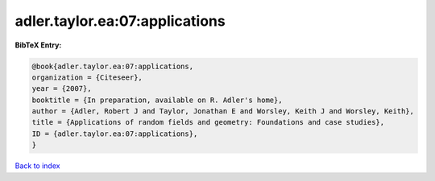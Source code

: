 adler.taylor.ea:07:applications
===============================

.. :cite:t:`adler.taylor.ea:07:applications`

.. bibliography:: ../../All.bib

**BibTeX Entry:**

.. code-block:: bibtex

   @book{adler.taylor.ea:07:applications,
   organization = {Citeseer},
   year = {2007},
   booktitle = {In preparation, available on R. Adler's home},
   author = {Adler, Robert J and Taylor, Jonathan E and Worsley, Keith J and Worsley, Keith},
   title = {Applications of random fields and geometry: Foundations and case studies},
   ID = {adler.taylor.ea:07:applications},
   }

`Back to index <../index>`_
